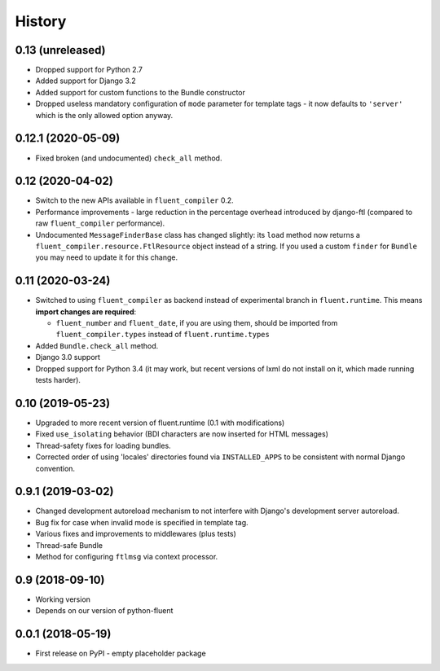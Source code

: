 .. :changelog:

History
-------

0.13 (unreleased)
+++++++++++++++++

* Dropped support for Python 2.7
* Added support for Django 3.2
* Added support for custom functions to the Bundle constructor
* Dropped useless mandatory configuration of ``mode`` parameter for template
  tags - it now defaults to ``'server'`` which is the only allowed option
  anyway.

0.12.1 (2020-05-09)
+++++++++++++++++++

* Fixed broken (and undocumented) ``check_all`` method.

0.12 (2020-04-02)
+++++++++++++++++

* Switch to the new APIs available in ``fluent_compiler`` 0.2.
* Performance improvements - large reduction in the percentage overhead
  introduced by django-ftl (compared to raw ``fluent_compiler`` performance).
* Undocumented ``MessageFinderBase`` class has changed slightly: its ``load``
  method now returns a ``fluent_compiler.resource.FtlResource`` object instead
  of a string. If you used a custom ``finder`` for ``Bundle`` you may need to
  update it for this change.

0.11 (2020-03-24)
+++++++++++++++++

* Switched to using ``fluent_compiler`` as backend instead of experimental branch
  in ``fluent.runtime``. This means **import changes are required**:

  * ``fluent_number`` and ``fluent_date``, if you are using them, should be
    imported from ``fluent_compiler.types`` instead of ``fluent.runtime.types``

* Added ``Bundle.check_all`` method.
* Django 3.0 support
* Dropped support for Python 3.4 (it may work, but recent versions of lxml
  do not install on it, which made running tests harder).

0.10 (2019-05-23)
+++++++++++++++++

* Upgraded to more recent version of fluent.runtime (0.1 with modifications)
* Fixed ``use_isolating`` behavior (BDI characters are now inserted for HTML messages)
* Thread-safety fixes for loading bundles.
* Corrected order of using 'locales' directories found via ``INSTALLED_APPS`` to
  be consistent with normal Django convention.


0.9.1 (2019-03-02)
++++++++++++++++++

* Changed development autoreload mechanism to not interfere with Django's
  development server autoreload.
* Bug fix for case when invalid mode is specified in template tag.
* Various fixes and improvements to middlewares (plus tests)
* Thread-safe Bundle
* Method for configuring ``ftlmsg`` via context processor.

0.9 (2018-09-10)
++++++++++++++++

* Working version
* Depends on our version of python-fluent

0.0.1 (2018-05-19)
++++++++++++++++++

* First release on PyPI - empty placeholder package
